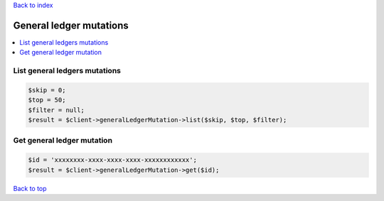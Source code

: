 .. _top:
.. title:: General ledger mutations

`Back to index <index.rst>`_

========================
General ledger mutations
========================

.. contents::
    :local:


List general ledgers mutations
``````````````````````````````

.. code-block:: php
    
    $skip = 0;
    $top = 50;
    $filter = null;
    $result = $client->generalLedgerMutation->list($skip, $top, $filter);


Get general ledger mutation
```````````````````````````

.. code-block:: php
    
    $id = 'xxxxxxxx-xxxx-xxxx-xxxx-xxxxxxxxxxxx';
    $result = $client->generalLedgerMutation->get($id);


`Back to top <#top>`_